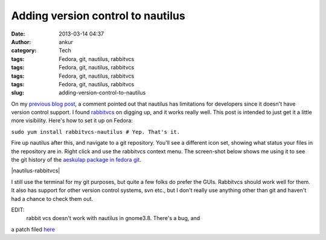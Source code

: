 Adding version control to nautilus
##################################
:date: 2013-03-14 04:37
:author: ankur
:category: Tech
:tags: Fedora, git, nautilus, rabbitvcs
:tags: Fedora, git, nautilus, rabbitvcs
:tags: Fedora, git, nautilus, rabbitvcs
:tags: Fedora, git, nautilus, rabbitvcs
:slug: adding-version-control-to-nautilus

On my `previous blog post`_, a comment pointed out that nautilus has
limitations for developers since it doesn't have version control
support. I found `rabbitvcs`_ on digging up, and it works really well.
This post is intended to just get it a little more visibility. Here's
how to set it up on Fedora:

``sudo yum install rabbitvcs-nautilus # Yep. That's it.``

Fire up nautilus after this, and navigate to a git repository. You'll
see a different icon set, showing what status your files in the
repository are in. Right click and use the rabbitvcs context menu. The
screen-shot below shows me using it to see the git history of the
`aeskulap package in fedora git`_.

 

|nautilus-rabbitvcs|

I still use the terminal for my git purposes, but quite a few folks do
prefer the GUIs. Rabbitvcs should work well for them. It also has
support for other version control systems, svn etc., but I don't really
use anything other than git and haven't had a chance to check them out.

EDIT:
 rabbit vcs doesn't work with nautilus in gnome3.8. There's a bug, and
a patch filed `here`_

.. _previous blog post: http://dodoincfedora.wordpress.com/2013/03/07/i-really-like-gnome3/
.. _rabbitvcs: http://rabbitvcs.org/
.. _aeskulap package in fedora git: http://bugz.fedoraproject.org/aeskulap
.. _here: http://code.google.com/p/rabbitvcs/issues/detail?id=798

.. |nautilus-rabbitvcsimage:: http://ankursinha.in/wp/wp-content/uploads/2013/03/nautilus-rabitvcs.png?w=300
   :target: http://ankursinha.in/wp/wp-content/uploads/2013/03/nautilus-rabitvcs.png
